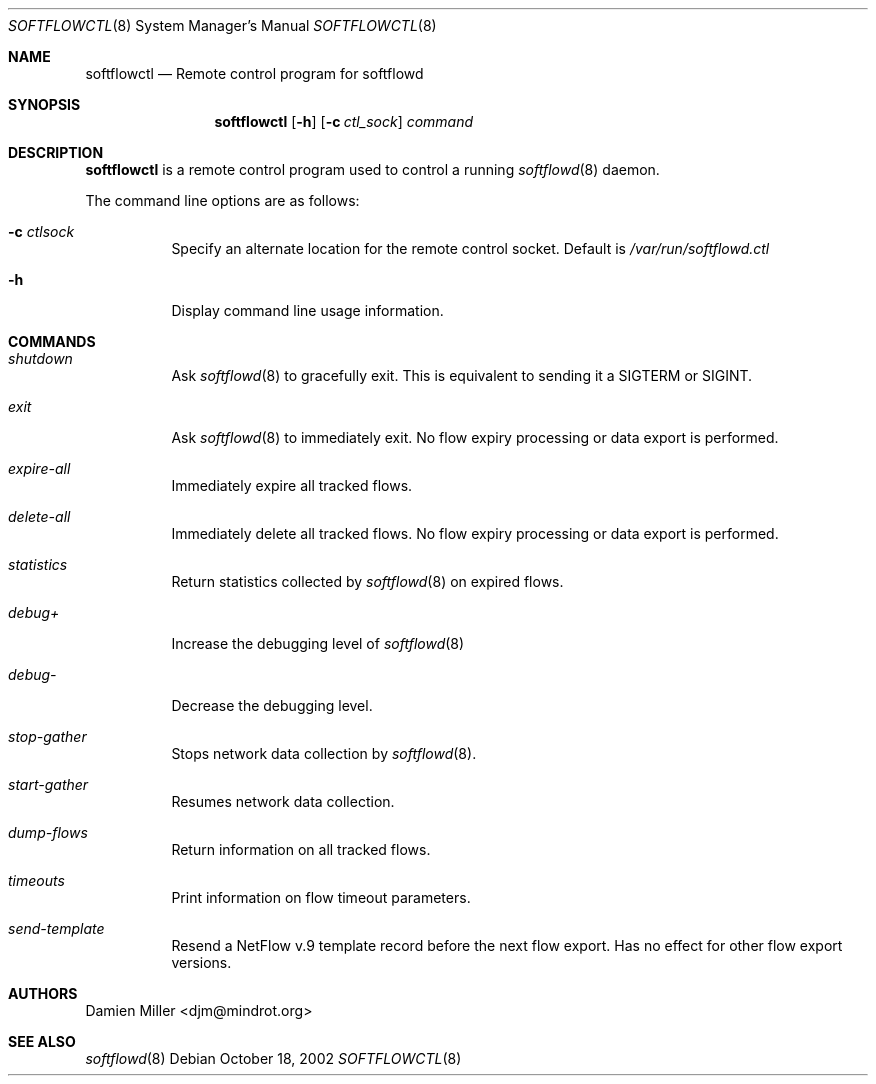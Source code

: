 .\" $Id$
.\"
.\" Copyright (c) 2002 Damien Miller.  All rights reserved.
.\"
.\" Redistribution and use in source and binary forms, with or without
.\" modification, are permitted provided that the following conditions
.\" are met:
.\" 1. Redistributions of source code must retain the above copyright
.\"    notice, this list of conditions and the following disclaimer.
.\" 2. Redistributions in binary form must reproduce the above copyright
.\"    notice, this list of conditions and the following disclaimer in the
.\"    documentation and/or other materials provided with the distribution.
.\"
.\" THIS SOFTWARE IS PROVIDED BY THE AUTHOR ``AS IS'' AND ANY EXPRESS OR
.\" IMPLIED WARRANTIES, INCLUDING, BUT NOT LIMITED TO, THE IMPLIED WARRANTIES
.\" OF MERCHANTABILITY AND FITNESS FOR A PARTICULAR PURPOSE ARE DISCLAIMED.
.\" IN NO EVENT SHALL THE AUTHOR BE LIABLE FOR ANY DIRECT, INDIRECT,
.\" INCIDENTAL, SPECIAL, EXEMPLARY, OR CONSEQUENTIAL DAMAGES (INCLUDING, BUT
.\" NOT LIMITED TO, PROCUREMENT OF SUBSTITUTE GOODS OR SERVICES; LOSS OF USE,
.\" DATA, OR PROFITS; OR BUSINESS INTERRUPTION) HOWEVER CAUSED AND ON ANY
.\" THEORY OF LIABILITY, WHETHER IN CONTRACT, STRICT LIABILITY, OR TORT
.\" (INCLUDING NEGLIGENCE OR OTHERWISE) ARISING IN ANY WAY OUT OF THE USE OF
.\" THIS SOFTWARE, EVEN IF ADVISED OF THE POSSIBILITY OF SUCH DAMAGE.
.\"
.Dd October 18, 2002
.Dt SOFTFLOWCTL 8
.Os
.Sh NAME
.Nm softflowctl
.Nd Remote control program for softflowd
.Sh SYNOPSIS
.Nm softflowctl
.Op Fl h
.Op Fl c Ar ctl_sock
.Ar command
.Sh DESCRIPTION
.Nm
is a remote control program used to control a running
.Xr softflowd 8
daemon.
.Pp
The command line options are as follows:
.Bl -tag -width Ds
.It Fl c Ar ctlsock
Specify an alternate location for the remote control socket.
Default is
.Pa /var/run/softflowd.ctl
.It Fl h
Display command line usage information.
.El
.Pp
.Sh COMMANDS
.Bl -tag -width Ds
.It Pa shutdown
Ask
.Xr softflowd 8
to gracefully exit.
This is equivalent to sending it a
.Dv SIGTERM
or
.Dv SIGINT .
.It Pa exit
Ask
.Xr softflowd 8
to immediately exit.
No flow expiry processing or data export is performed.
.It Pa expire-all
Immediately expire all tracked flows.
.It Pa delete-all
Immediately delete all tracked flows.
No flow expiry processing or data export is performed.
.It Pa statistics
Return statistics collected by
.Xr softflowd 8
on expired flows.
.It Pa debug+
Increase the debugging level of
.Xr softflowd 8
.It Pa debug-
Decrease the debugging level.
.It Pa stop-gather
Stops network data collection by
.Xr softflowd 8 .
.It Pa start-gather
Resumes network data collection.
.It Pa dump-flows
Return information on all tracked flows.
.It Pa timeouts
Print information on flow timeout parameters.
.It Pa send-template
Resend a NetFlow v.9 template record before the next flow export.
Has no effect for other flow export versions.
.El
.Sh AUTHORS
.An Damien Miller Aq djm@mindrot.org
.Sh SEE ALSO
.Xr softflowd 8
